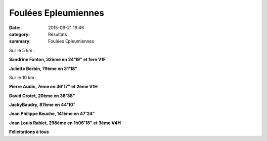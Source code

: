 Foulées Epleumiennes
====================

:date: 2015-09-21 19:46
:category: Résultats
:summary: Foulées Epleumiennes

|Foulées Epleumiennes|

Sur le 5 km :


**Sandrine Fanton, 32ème en 24'19" et 1ere V1F**


**Juliette Berbin, 79ème en 31'18"**

|Foulées Epleumiennes #0|

Sur le 10 km :


**Pierre Audin, 7ème en 36'17" et 2ème V1H**


**David Crotet, 20ème en 38'38"**


**JackyBaudry, 87ème en 44'10"**


**Jean Philippe Beuche, 141ème en 47'24"**


**Jean Louis Rabiet, 298ème en 1h06'18" et 3ème V4H**

|Foulées Epleumiennes #1|

**Félicitations à tous**

.. |Foulées Epleumiennes| image:: http://assets.acr-dijon.org/old/httpimgover-blog-kiwicom149288520150923-ob_026aad_12.jpg
.. |Foulées Epleumiennes #0| image:: http://assets.acr-dijon.org/old/httpimgover-blog-kiwicom149288520150923-ob_68dfef_4.jpg
.. |Foulées Epleumiennes #1| image:: http://assets.acr-dijon.org/old/httpimgover-blog-kiwicom149288520150923-ob_3c7263_img-4046.JPG
